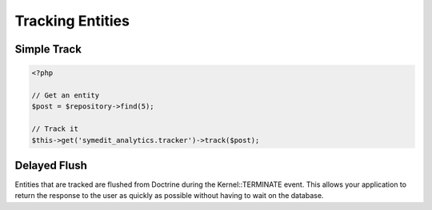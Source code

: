 Tracking Entities
=================

Simple Track
------------

.. code-block:: php

    <?php

    // Get an entity
    $post = $repository->find(5);

    // Track it
    $this->get('symedit_analytics.tracker')->track($post);

Delayed Flush
-------------

Entities that are tracked are flushed from Doctrine during the Kernel::TERMINATE
event. This allows your application to return the response to the user as quickly
as possible without having to wait on the database.